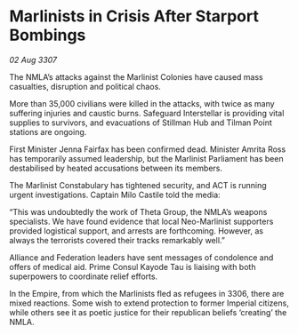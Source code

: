 * Marlinists in Crisis After Starport Bombings

/02 Aug 3307/

The NMLA’s attacks against the Marlinist Colonies have caused mass casualties, disruption and political chaos. 

More than 35,000 civilians were killed in the attacks, with twice as many suffering injuries and caustic burns. Safeguard Interstellar is providing vital supplies to survivors, and evacuations of Stillman Hub and Tilman Point stations are ongoing. 

First Minister Jenna Fairfax has been confirmed dead. Minister Amrita Ross has temporarily assumed leadership, but the Marlinist Parliament has been destabilised by heated accusations between its members. 

The Marlinist Constabulary has tightened security, and ACT is running urgent investigations. Captain Milo Castile told the media: 

“This was undoubtedly the work of Theta Group, the NMLA’s weapons specialists. We have found evidence that local Neo-Marlinist supporters provided logistical support, and arrests are forthcoming. However, as always the terrorists covered their tracks remarkably well.” 

Alliance and Federation leaders have sent messages of condolence and offers of medical aid. Prime Consul Kayode Tau is liaising with both superpowers to coordinate relief efforts. 

In the Empire, from which the Marlinists fled as refugees in 3306, there are mixed reactions. Some wish to extend protection to former Imperial citizens, while others see it as poetic justice for their republican beliefs ‘creating’ the NMLA.